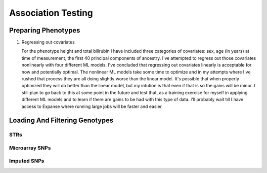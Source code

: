 ===================
Association Testing
===================

Preparing Phenotypes
====================

.. details:: Files
   

#. Regressing out covariates

   For the phenotype height and total bilirubin I have included three categories of covariates:
   sex, age (in years) at time of measurement, the first 40 principal components of ancestry.
   I've attempted to regress out those covariates nonlinearly with four different ML models.
   I've concluded that regressing out covariates linearly is acceptable for now
   and potentially optimal. The nonlinear ML models take some time to optimize and in my
   attempts where I've rushed that process they are all doing slightly worse than the
   linear model. It's possible that when properly optimized they will do better than the
   linear model, but my intution is that even if that is so the gains will be minor.
   I still plan to go back to this at some point in the future and test that, as a training
   exercise for myself in applying different ML models and to learn if there are gains to be had
   with this type of data. I'll probably wait till I have access to Expanse where running
   large jobs will be faster and easier.
  
   .. details:: Thoughts on why more complex models aren't easily outperforming linear models

       (Including discussions with Nolan, a friend)

       The benefit of nonlinear models is "proportional" to the amount of nonlinearity
       in the true relationship between the covariates and the phenotype as compared to the
       the amount of noise that obscures the relationship (linear or othwerise).
       Biology isn't linear, there are definitely nonlinear relations to find here.
       But if their magnitude is overwhelmed by the magnitude of the noise, then even with a large
       dataset we're liable to overfit and have to carefully tune any model if we want to make
       any progress.

       Linear models can also be very good at modelling the relationship of binary predictors
       with a phenotype (they are perfect if the binary predictors are additive with respect to
       one another). This means the linear model is already likely accounting well for sex.
       It's unclear what the shape of the principal component data is: those are nominally
       fourty continuous axes, but if all they do is demarcate separate clusters of the data
       then its possible that the data is close to binary underneath. Again, a linear model
       is good for that sort of data. The only data that a nonlinear model seems clearly better
       for is age.

       Lots of data leads to slower training leads to less well trained models on fixed time
       budgets leads to worse performing nonlinear models.

   .. details:: Attempts so far

       I've worked with cubic smoothing splines implemented by this [CSAPS]_ package with an
       unknown author. I've also worked with three models from scikit learn:

       * kernel ridge regression (very similar to support vector machine regression) with the
         rbf kernel
       * Random forests
       * AdaBoosted decision stumps.

       I've been measuring success as minimizing RMSE: sqrt(mean((predictions - actual_values)**2))
       For reference, the standard deviation of untransformed height is 9.24cm, the validation RMSE
       for the linear model (309k (90%) training samples, 34k (10%) validation samples, averaged over 5 runs)
       is 6.29cm. The std of log(total bilirubin) is 0.391 and the validation RMSE for the linear
       model (294k (90%) training samples, 33k (10%) validation samples, averaged over 5 runs) is
       0.37 log(umol/L).

       .. details:: linear model

           .. literalinclude:: linear_rmse_README

       .. details:: cubic smoothing splines with CSAPS [CSAPS]_ (no longer using)

           This algorithm had two limitations. First, when handling multiple input covariates
           it needed them to be measured on a grid. This isn't the case with real data.
           So instead of giving it multiple covariates, I repeatedly used it to regress
           out a single covariate at a time, with the intent of reducing the residuals
           slightly each step. The second was that it needed each data point to be
           unique. Again, real data with finite percision doesn't do this, so instead
           I added a small amount of noise to all the data. Because there were so
           many data points, I needed to add 5e-4 * [-0.5, 0.5) to the data to get
           each coordinate unique.

           When running csaps, as I added features the RMSE of the residuals
           would increase. (Those features were PCs, presumably PCs with no
           significant association. Still, should remain near constant, not
           increase). Not sure why, couldn't fix this. So abandoned.
           Plausible explanations: 

           * There's a bug in this package, its not from a known source.
           * The jitter is adding too much noise relative to the signal
           * The smoothing parameters I chose from weren't fine enough
             ([0, 1e-10, 3e-10, 1e-9, 3e-9, 1e-8, 3e-8, 1e-7, 3e-7, 1e-6,
             3e-6, 1e-5, 3e-5, 1e-4, 3e-4, 1e-3, 3e-3, 1e-2, 3e-2, 1e-1, 3e-1],
             1 minus those values, and 0.5)

           .. details:: Sanity checks

               - Confirmed that csaps is deterministic and fast
                 ``$UKB/association/time_smoothing_spline.py``

                 .. details:: code

                     .. literalinclude:: ../association/time_smoothing_spline.py
                         :language: python

       .. details:: kernel ridge regression

           Not sure why, but the implementation of this memory and time both
           scale quadratically in the number of parameters being fit. So max
           number of training samples that will fit in memory is ~64k (122gb).
           (Time of this is 406 sec).
           Tried with 1.6k training, 400 validation, 5 folds, best RMSE for
           height was 6.49. Need to try with larger sample number. On TSCC
           for 5-fold validation and 40**2 metaparameter grid search that should
           take ~$100. (Param space [10**(i/8) for i in range(-80, -40)])

           Could swap out the rbf kernel for a linear kernel to make sure 
           this properly reproduces the linear model in that case.

       .. details:: random forests

           Using the same 90%/10% train/validation split as with the linear model,
           200 trees with min_samples_leaf = 10 gave height RMSE of 6.317 . This is
           very slow, would want to run with many trees parallelized for each fold.
           200 trees performed better than 50 (6.330) or 100 (6.321) indiciating there
           is room for at least some more improvement.

           Caveat: even if RMSE drops below linear, due to the discontinuities of this
           model some of the residuals may be much worse estimates

       .. details:: AdaBoosted decision stumps

           Same 90%/10% split as linear model. RMSE increases as number of stumps
           increase (50: 6.424, 100: 6.445, 200: 6.527). Overfitting? Maybe would
           need to lower learning rate to make this model applicable.


   .. details:: Sanity checks

       2021/02/08 - checked that for height and bilirubin in the get_residuals_linear
       method that the covariates are being properly loaded by comparing to the
       input files.

       2021/02/11 - checked that ranking is working correctly. Checked that inverse
       normalization corresponds to correct samples' ranks. Checked that inverse
       normalization are correct calculations: compared to normal distribution
       quantile function here: https://planetcalc.com/4986/

       .. code:: bash

           # pull out ranks first, residuals second
           paste <(cut -f57 covars_and_phenotypes.tab  | tail -n+2 | grep -v nan ) \
               <(cut -f55 covars_and_phenotypes.tab | tail -n +2 | grep -v nan) \
               | sort | head -n 10

           # matches sort with just residuals

           cut -f55 covars_and_phenotypes.tab | tail -n +2 | grep -v nan | sort -n | head -n 10

        .. code:: bash

            # pull out inverse normalization first, ranks second
            # show that smallest inverse normalization has rank 0
            paste <(cut -f59 covars_and_phenotypes.tab  | tail -n+2 | grep -v nan ) \
                <(cut -f57 covars_and_phenotypes.tab | tail -n +2 | grep -v nan) \
                | sort -n | head -n 10


Loading And Filtering Genotypes
===============================

STRs
----

.. details:: Sanity checks

   2021/02/17 - manually confirmed that the length allel dosage r2 is correct for (chr1,
   pos 1048570, STR_384) for the first 8 samples

   .. code:: python
       
       hard16 = np.array([0,0,0,1,1,1,1,1,0,1,0,0,0,0,0,0])
       hard15 = 1 - hard16
       prob16 = np.array([.04,0,.01,1,1,1,1,.97,.01,.99,0,0,0.2,0.06,0,0])
       prob15 = 1 - prob15
       prob15[7] = 0
       np.corrcoef(hard16,prob16)[0,1]**2
    
       > 0.989749155123994

       np.corrcoef(hard15,prob15)[0,1]**2

       > 0.9900357942862258

.. details:: Allelic Dosage R2

   Based on Beagle's R2 score
   Appendix 1 here
   https://www.cell.com/ajhg/fulltext/S0002-9297(09)00012-3#app1
   Browning, Brian L., and Sharon R. Browning. "A unified approach to genotype imputation and haplotype-phase inference for large data sets of trios and unrelated individuals." The American Journal of Human Genetics 84.2 (2009): 210-223.

   PerasonCorr(length allelic dosage, hardcall) within subset samples

   Beagle's article talks about PearsonCorr(True genotypes, Hardcalls)
   and then looks at TrueGenotypes|Dosages (assuming dosages are accurate). I'm not sure
   if that's exactly equivalent to this metric. Need to check.


Microarray SNPs
---------------

Imputed SNPs
------------

.. details:: sizing

    Total variants: 93095623
    Number variants per chrom:
    1 7402791
    2 8129063
    3 6696680
    4 6555871
    5 6070641
    6 5751712
    7 5405524
    8 5282223
    9 4066774
    10 4562904
    11 4628348
    12 4431052
    13 3270217
    14 3037521
    15 2767971
    16 3089612
    17 2660711
    18 2599579
    19 2087017
    20 2082571
    21 1261158
    22 1255683

.. details:: Sanity checks

   2021/02/11 - manually confirmed dosage loading in load_imputed_snps is correct. Still need
   to check dosages=False, info_thresh and call_thresh

.. details:: Thoughts on INFO threshold
   
    UKB paper suggests 0.3 :
    https://www.ukbiobank.ac.uk/wp-content/uploads/2014/04/imputation_documentation_May2015.pdf
    Neale lab suggests 0.8:
    http://www.nealelab.is/blog/2017/9/11/details-and-considerations-of-the-uk-biobank-gwas

.. details:: full plink output

   4.4GB for chr21 for one phenotype. ``93095623/1261158 * 4.4GB = 324.8GB`` for an entire phenotype.
   Workable for a few phenotypes, not many, need to work on scaling down. Either filter the files
   and throw away the originals or don't request as much information from plink.


